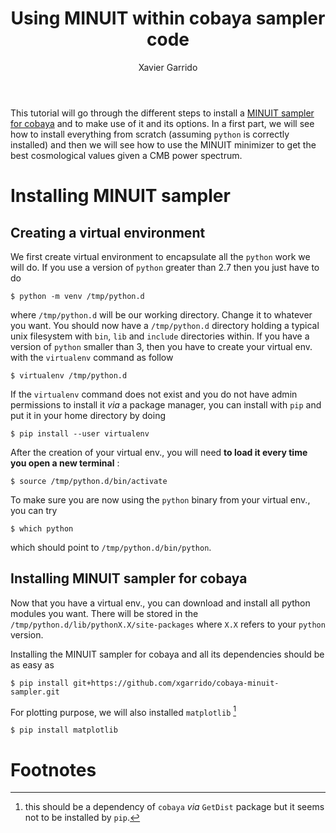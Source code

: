 #+TITLE: Using MINUIT within cobaya sampler code
#+AUTHOR: Xavier Garrido
#+EMAIL: xavier.garrido@lal.in2p3.fr

This tutorial will go through the different steps to install a [[https://github.com/xgarrido/cobaya-minuit-sampler][MINUIT sampler for cobaya]] and to make
use of it and its options. In a first part, we will see how to install everything from scratch
(assuming =python= is correctly installed) and then we will see how to use the MINUIT minimizer to get
the best cosmological values given a CMB power spectrum.

* Installing MINUIT sampler
** Creating a virtual environment
We first create virtual environment to encapsulate all the =python= work we will do. If you use a
version of =python= greater than 2.7 then you just have to do
#+BEGIN_SRC shell
  $ python -m venv /tmp/python.d
#+END_SRC

where =/tmp/python.d= will be our working directory. Change it to whatever you want. You should now
have a =/tmp/python.d= directory holding a typical unix filesystem with =bin=, =lib= and =include=
directories within. If you have a version of =python= smaller than 3, then you have to create your
virtual env. with the =virtualenv= command as follow
#+BEGIN_SRC shell
  $ virtualenv /tmp/python.d
#+END_SRC

If the =virtualenv= command does not exist and you do not have admin permissions to install it /via/ a
package manager, you can install with =pip= and put it in your home directory by doing
#+BEGIN_SRC shell
  $ pip install --user virtualenv
#+END_SRC

After the creation of your virtual env., you will need *to load it every time you open a new
terminal* :
#+BEGIN_SRC shell
  $ source /tmp/python.d/bin/activate
#+END_SRC

To make sure you are now using the =python= binary from your virtual env., you can try
#+BEGIN_SRC shell
  $ which python
#+END_SRC
which should point to =/tmp/python.d/bin/python=.

** Installing MINUIT sampler for cobaya
Now that you have a virtual env., you can download and install all python modules you want. There
will be stored in the =/tmp/python.d/lib/pythonX.X/site-packages= where =X.X= refers to your =python=
version.

Installing the MINUIT sampler for cobaya and all its dependencies should be as easy as
#+BEGIN_SRC shell
  $ pip install git+https://github.com/xgarrido/cobaya-minuit-sampler.git
#+END_SRC

For plotting purpose, we will also installed =matplotlib= [fn:14e29ff327b6f345]
#+BEGIN_SRC shell
  $ pip install matplotlib
#+END_SRC


* Footnotes

[fn:14e29ff327b6f345] this should be a dependency of =cobaya= /via/ =GetDist= package but it seems not to
be installed by =pip=.
